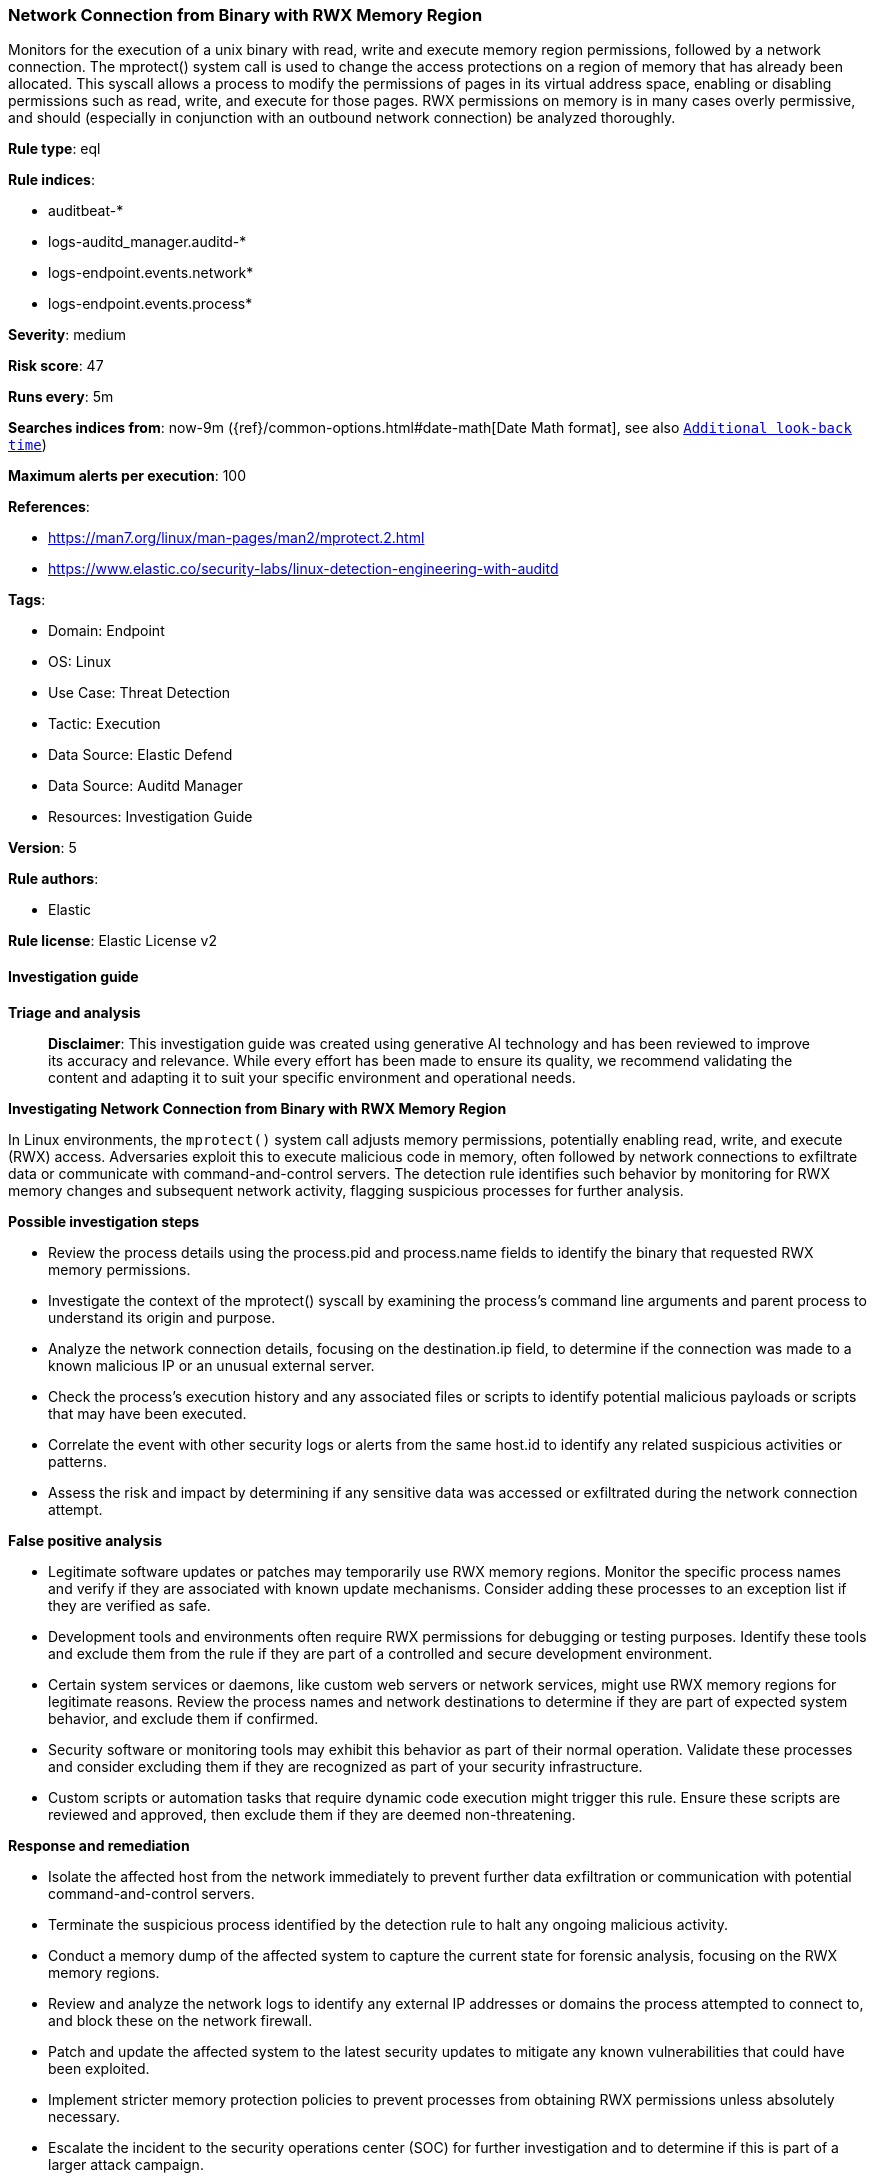[[prebuilt-rule-8-15-16-network-connection-from-binary-with-rwx-memory-region]]
=== Network Connection from Binary with RWX Memory Region

Monitors for the execution of a unix binary with read, write and execute memory region permissions, followed by a network connection. The mprotect() system call is used to change the access protections on a region of memory that has already been allocated. This syscall allows a process to modify the permissions of pages in its virtual address space, enabling or disabling permissions such as read, write, and execute for those pages. RWX permissions on memory is in many cases overly permissive, and should (especially in conjunction with an outbound network connection) be analyzed thoroughly.

*Rule type*: eql

*Rule indices*: 

* auditbeat-*
* logs-auditd_manager.auditd-*
* logs-endpoint.events.network*
* logs-endpoint.events.process*

*Severity*: medium

*Risk score*: 47

*Runs every*: 5m

*Searches indices from*: now-9m ({ref}/common-options.html#date-math[Date Math format], see also <<rule-schedule, `Additional look-back time`>>)

*Maximum alerts per execution*: 100

*References*: 

* https://man7.org/linux/man-pages/man2/mprotect.2.html
* https://www.elastic.co/security-labs/linux-detection-engineering-with-auditd

*Tags*: 

* Domain: Endpoint
* OS: Linux
* Use Case: Threat Detection
* Tactic: Execution
* Data Source: Elastic Defend
* Data Source: Auditd Manager
* Resources: Investigation Guide

*Version*: 5

*Rule authors*: 

* Elastic

*Rule license*: Elastic License v2


==== Investigation guide



*Triage and analysis*


> **Disclaimer**:
> This investigation guide was created using generative AI technology and has been reviewed to improve its accuracy and relevance. While every effort has been made to ensure its quality, we recommend validating the content and adapting it to suit your specific environment and operational needs.


*Investigating Network Connection from Binary with RWX Memory Region*


In Linux environments, the `mprotect()` system call adjusts memory permissions, potentially enabling read, write, and execute (RWX) access. Adversaries exploit this to execute malicious code in memory, often followed by network connections to exfiltrate data or communicate with command-and-control servers. The detection rule identifies such behavior by monitoring for RWX memory changes and subsequent network activity, flagging suspicious processes for further analysis.


*Possible investigation steps*


- Review the process details using the process.pid and process.name fields to identify the binary that requested RWX memory permissions.
- Investigate the context of the mprotect() syscall by examining the process's command line arguments and parent process to understand its origin and purpose.
- Analyze the network connection details, focusing on the destination.ip field, to determine if the connection was made to a known malicious IP or an unusual external server.
- Check the process's execution history and any associated files or scripts to identify potential malicious payloads or scripts that may have been executed.
- Correlate the event with other security logs or alerts from the same host.id to identify any related suspicious activities or patterns.
- Assess the risk and impact by determining if any sensitive data was accessed or exfiltrated during the network connection attempt.


*False positive analysis*


- Legitimate software updates or patches may temporarily use RWX memory regions. Monitor the specific process names and verify if they are associated with known update mechanisms. Consider adding these processes to an exception list if they are verified as safe.
- Development tools and environments often require RWX permissions for debugging or testing purposes. Identify these tools and exclude them from the rule if they are part of a controlled and secure development environment.
- Certain system services or daemons, like custom web servers or network services, might use RWX memory regions for legitimate reasons. Review the process names and network destinations to determine if they are part of expected system behavior, and exclude them if confirmed.
- Security software or monitoring tools may exhibit this behavior as part of their normal operation. Validate these processes and consider excluding them if they are recognized as part of your security infrastructure.
- Custom scripts or automation tasks that require dynamic code execution might trigger this rule. Ensure these scripts are reviewed and approved, then exclude them if they are deemed non-threatening.


*Response and remediation*


- Isolate the affected host from the network immediately to prevent further data exfiltration or communication with potential command-and-control servers.
- Terminate the suspicious process identified by the detection rule to halt any ongoing malicious activity.
- Conduct a memory dump of the affected system to capture the current state for forensic analysis, focusing on the RWX memory regions.
- Review and analyze the network logs to identify any external IP addresses or domains the process attempted to connect to, and block these on the network firewall.
- Patch and update the affected system to the latest security updates to mitigate any known vulnerabilities that could have been exploited.
- Implement stricter memory protection policies to prevent processes from obtaining RWX permissions unless absolutely necessary.
- Escalate the incident to the security operations center (SOC) for further investigation and to determine if this is part of a larger attack campaign.

==== Setup



*Setup*


This rule requires the use of the `auditd_manager` integration. `Auditd_manager` is a tool designed to simplify and enhance the management of the audit subsystem in Linux systems. It provides a user-friendly interface and automation capabilities for configuring and monitoring system auditing through the auditd daemon. With `auditd_manager`, administrators can easily define audit rules, track system events, and generate comprehensive audit reports, improving overall security and compliance in the system. The following steps should be executed in order to install and deploy `auditd_manager` on a Linux system.
```
Kibana -->
Management -->
Integrations -->
Auditd Manager -->
Add Auditd Manager
```
`Auditd_manager` subscribes to the kernel and receives events as they occur without any additional configuration. However, if more advanced configuration is required to detect specific behavior, audit rules can be added to the integration in either the "audit rules" configuration box or the "auditd rule files" box by specifying a file to read the audit rules from.
For this detection rule to trigger, the following additional audit rules are required to be added to the integration:
```
-a always,exit -F arch=b64 -S mprotect
```
Add the newly installed `auditd manager` to an agent policy, and deploy the agent on a Linux system from which auditd log files are desirable.


==== Rule query


[source, js]
----------------------------------
sample by host.id, process.pid, process.name
  /* auditd.data.a2 == "7" translates to RWX memory region protection (PROT_READ | PROT_WRITE | PROT_EXEC) */
  [process where host.os.type == "linux" and auditd.data.syscall == "mprotect" and auditd.data.a2 == "7" and
   not process.name == "httpd"]
  [network where host.os.type == "linux" and event.type == "start" and event.action == "connection_attempted" and
   not cidrmatch(destination.ip, "127.0.0.0/8", "169.254.0.0/16", "224.0.0.0/4", "::1")]

----------------------------------

*Framework*: MITRE ATT&CK^TM^

* Tactic:
** Name: Execution
** ID: TA0002
** Reference URL: https://attack.mitre.org/tactics/TA0002/
* Technique:
** Name: Command and Scripting Interpreter
** ID: T1059
** Reference URL: https://attack.mitre.org/techniques/T1059/
* Sub-technique:
** Name: Unix Shell
** ID: T1059.004
** Reference URL: https://attack.mitre.org/techniques/T1059/004/
* Tactic:
** Name: Command and Control
** ID: TA0011
** Reference URL: https://attack.mitre.org/tactics/TA0011/
* Technique:
** Name: Application Layer Protocol
** ID: T1071
** Reference URL: https://attack.mitre.org/techniques/T1071/
